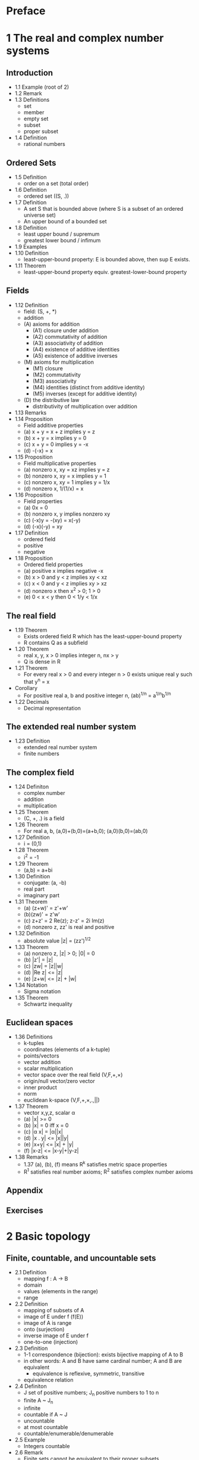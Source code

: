 * Preface
* 1 The real and complex number systems
** Introduction
   - 1.1 Example (root of 2)
   - 1.2 Remark
   - 1.3 Definitions
     - set
     - member
     - empty set
     - subset
     - proper subset
   - 1.4 Definition
     - rational numbers
** Ordered Sets
   - 1.5 Definition
     - order on a set (total order)
   - 1.6 Definition
     - ordered set ((S, .))
   - 1.7 Definition
     - A set S that is bounded above (where S is a subset of an ordered
       universe set)
     - An upper bound of a bounded set
   - 1.8 Definition
     - least upper bound / supremum
     - greatest lower bound / infimum
   - 1.9 Examples
   - 1.10 Definition
     - least-upper-bound property: E is bounded above, then sup E exists.
   - 1.11 Theorem
     - least-upper-bound property equiv. greatest-lower-bound property
** Fields
   - 1.12 Definition
     - field: (S, +, *)
     - addition
     - (A) axioms for addition
       - (A1) closure under addition
       - (A2) commutativity of addition
       - (A3) associativity of addition
       - (A4) existence of additive identities
       - (A5) existence of additive inverses
     - (M) axioms for multiplication
       - (M1) closure
       - (M2) commutativity
       - (M3) associativity
       - (M4) identities (distinct from additive identity)
       - (M5) inverses (except for additive identity)
     - (D) the distributive law
       - distributivity of multiplication over addition
   - 1.13 Remarks
   - 1.14 Proposition
     - Field additive properties
     - (a) x + y = x + z implies y = z
     - (b) x + y = x implies y = 0
     - (c) x + y = 0 implies y = -x
     - (d) -(-x) = x
   - 1.15 Proposition
     - Field multiplicative properties
     - (a) nonzero x, xy = xz implies y = z
     - (b) nonzero x, xy = x implies y = 1
     - (c) nonzero x, xy = 1 implies y = 1/x
     - (d) nonzero x, 1/(1/x) = x
   - 1.16 Proposition
     - Field properties
     - (a) 0x = 0
     - (b) nonzero x, y implies nonzero xy
     - (c) (-x)y = -(xy) = x(-y)
     - (d) (-x)(-y) = xy
   - 1.17 Definition
     - ordered field
     - positive
     - negative
   - 1.18 Proposition
     - Ordered field properties
     - (a) positive x implies negative -x
     - (b) x > 0 and y < z implies xy < xz
     - (c) x < 0 and y < z implies xy > xz
     - (d) nonzero x then x^2 > 0; 1 > 0
     - (e) 0 < x < y then 0 < 1/y < 1/x
** The real field
   - 1.19 Theorem
     - Exists ordered field R which has the least-upper-bound property
     - R contains Q as a subfield
   - 1.20 Theorem
     - real x, y, x > 0 implies integer n, nx > y
     - Q is dense in R
   - 1.21 Theorem
     - For every real x > 0 and every integer n > 0 exists unique real y
       such that y^n = x
   - Corollary
     - For positive real a, b and positive integer n,
       (ab)^{1/n} = a^{1/n}b^{1/n}
   - 1.22 Decimals
     - Decimal representation
** The extended real number system
   - 1.23 Definition
     - extended real number system
     - finite numbers
** The complex field
   - 1.24 Definiton
     - complex number
     - addition
     - multiplication
   - 1.25 Theorem
     - (C, +, .) is a field
   - 1.26 Theorem
     - For real a, b, (a,0)+(b,0)=(a+b,0); (a,0)(b,0)=(ab,0)
   - 1.27 Definition
     - i = (0,1)
   - 1.28 Theorem
     - i^2 = -1
   - 1.29 Theorem
     - (a,b) = a+bi
   - 1.30 Definition
     - conjugate: (a, -b)
     - real part
     - imaginary part
   - 1.31 Theorem
     - (a) (z+w)' = z'+w'
     - (b)(zw)' = z'w'
     - (c) z+z' = 2 Re(z); z-z' = 2i Im(z)
     - (d) nonzero z, zz' is real and positive
   - 1.32 Definition
     - absolute value |z| = (zz')^{1/2}
   - 1.33 Theorem
     - (a) nonzero z, |z| > 0; |0| = 0
     - (b) |z'| = |z|
     - (c) |zw| = |z||w|
     - (d) |Re z| <= |z|
     - (e) |z+w| <= |z| + |w|
   - 1.34 Notation
     - Sigma notation
   - 1.35 Theorem
     - Schwartz inequality
** Euclidean spaces
   - 1.36 Definitions
     - k-tuples
     - coordinates (elements of a k-tuple)
     - points/vectors
     - vector addition
     - scalar multiplication
     - vector space over the real field (V,F,+,\times)
     - origin/null vector/zero vector
     - inner product
     - norm
     - euclidean k-space (V,F,+,\times,.,||)
   - 1.37 Theorem
     - vector x,y,z, scalar \alpha
     - (a) |x| >= 0
     - (b) |x| = 0 iff x = 0
     - (c) |\alpha x| = |\alpha||x|
     - (d) |x . y| <= |x||y|
     - (e) |x+y| <= |x| + |y|
     - (f) |x-z| <= |x-y|+|y-z|
   - 1.38 Remarks
     - 1.37 (a), (b), (f) means R^k satisfies metric space properties
     - R^1 satisfies real number axioms; R^2 satisfies complex number axioms
** Appendix
** Exercises
* 2 Basic topology
** Finite, countable, and uncountable sets
   - 2.1 Definition
     - mapping f : A -> B
     - domain
     - values (elements in the range)
     - range
   - 2.2 Definition
     - mapping of subsets of A
     - image of E under f (f(E))
     - image of A is range
     - onto (surjection)
     - inverse image of E under f
     - one-to-one (injection)
   - 2.3 Definition
     - 1-1 correspondence (bijection): exists bijective mapping of A to B
     - in other words: A and B have same cardinal number; A and B are equivalent
       - equivalence is reflexive, symmetric, transitive
     - equivalence relation
   - 2.4 Definiton
     - J set of positive numbers; J_n positive numbers to 1 to n
     - finite A ~ J_n
     - infinite
     - countable if A ~ J
     - uncountable
     - at most countable
     - countable/enumerable/denumerable
   - 2.5 Example
     - Integers countable
   - 2.6 Remark
     - Finite sets cannot be equivalent to their proper subsets
     - A is infinite if A is equivalent to one of its proper subsets
   - 2.7 Definition
     - sequence: f defined on J
     - terms of sequence
     - sequence in A/sequence of elements of A
   - 2.8 Theorem
     - Every infinite subset of a countable set is countable
   - 2.9 Definition
     - set of sets/collection of sets/family of sets
     - union
     - union of countable collection of sets
     - intersection
     - intersection of countable collection of sets
     - intersecting sets
     - disjoint sets
   - 2.10 Examples
   - 2.11 Remarks
   - 2.12 Theorem
     - union of a sequence of countable sets is countable (we can arrange
       its elements in a sequence)
   - Corollary
     - Union of an at most countable sequence of at most countable sets is
       at most countable.
   - 2.13 Theorem
     - The set of all n-tuples B_n of elements of a countable set A is
       countable. Consider (b, a) where B, B countable. For a particular b,
       set of (b, a) is equivalent to A. For countable B, (b, a) is
       countable set of countable sets, hence countable. Induct n times.
   - Corollary
     - Q is countable.
   - 2.14 Theorem
     - Let A be the set of all sequences whose elements are the digits
       0 and 1. This set A is uncountable.
** Metric spaces
   - 2.15 Definition
     - metric space: (X, d, R)
     - (a) d(p,q) > 0 if p != q; d(p,p) = 0
     - (b) d(p,q) = d(q,p)
     - (c) d(p,q) <= d(p,r) + d(r,q)
     - distance function/metric
   - 2.16 Examples
     - d(x,y) = |x-y|
     - Every subset of a metric space is a metric space
   - 2.17 Definiton
     - segment (a,b)
     - interval [a,b]
     - half-open intervals
     - k-cell: given a_{0<i<=k}, b_{0<i<=k} set of all x in R^k where
       a_i <= x_i <= b_i: 1-cell is interval, 2-cell is rectangle, 3-cell is
       cube
     - open ball with center x and radius r: |y-x| < r
     - convex set E: \lambda x + (1-\lambda)y in E for x,y in E and \lambda in
       (0,1)
     - closed balls also satisfy convex
   - 2.18 Definition
     - Given elements of a metric space X
     - (a) neighborhood of p: set N_r(p) = {q : d(p, q) < r}, for some r > 0; r
       is radius
     - (b) limit point p of E: every neighborhood of p contains q != p such that
       q in E
     - (c) isolated point of E: p in E but not a limit point of E
     - (d) closed: every limit point of E is a point of E
     - (e) interior point p of E: exists neighborhood N of p such that N in E
     - (f) open: every point of E is an interior point
     - (g) complement of E: X \ E
     - (h) perfect set E: E closed and every element is a limit point
     - (i) bounded: exists real M, q in X, such that d(p,q) < M for all p in E
     - (j) dense in X: every point of X is a limit point of E or a point of E
   - 2.19 Theorem
     - Every neighborhood is an open set
   - 2.20 Theorem
     - If p is a limit point of a set E, then every neighborhood contains
       infinitely many points of E.
   - Corollary A finite point set has no limit points
   - 2.21 Examples
   - 2.22 Theorem
     Complement of countable union of sets is intersection of complement of sets
   - 2.23 Theorem
     A set E is open iff its complement is closed
   - 2.24 Theorem
     - (a) Union of open sets is open
     - (b) Union of closed sets is closed
     - (c) intersection of finite collection of open sets is open
     - (d) union of finite collection of closed sets is closed
   - 2.25 Examples
   - 2.26 Definition
     - Closure E' of E subset of X is the union of E with all limit points of E.
   - 2.27 Theorem
     - (a) E' is closed
     - (b) E = E' iff E is closed
     - (c) E' subset of F for every closed set F subset of X such that E subset
       of F
   - 2.28 Theorem
     If E is bounded above, y = sup E implies y in E'.
   - 2.29 Remark
     - E open relative to Y: E is open in metric space Y
   - 2.30 Theorem
     - E is open relative to Y iff E = Y intersect G for some open subset G of X
** Compact sets
   - 2.31 Definition
     - open cover of a set E: collection G of open subsets of X such that
       E subset G
   - 2.32 Definition
     - compact K of metric space X: every open cover of K contains a finite
       subcover (i.e. a finite union of the sets that form the open cover is an
       open cover of K)
   - 2.33 Theorem
     - K subst Y subst X: K is compact relative to X iff K is compact relative
       to Y.
   - 2.34 Theorem
     - Compact subsets of metric spaces are closed.
** Perfect sets
** Connected sets
** Exercises
* 3 Numerical sequences and series
** Convergent sequences
** Subsequences
** Cauchy sequences
** Upper and lower limits
** Some special sequences
** Series
** Series of nonnegative terms
** The number e
** The root and ratio tests
** Power series
** Summation by parts
** Absolute convergence
** Addition and multiplication of series
** Rearrangements
** Exercises
* 4 Continuity
** Limits of functions
** Continuous functions
** Continuity and compactness
** Continuity and connetedness
** Discontinuities
** Monotonic functions
** Infinite limits and limits at infinity
** Exercises
* 5 Differentiation
** The derivative of a real function
** Mean value theorems
** The continuity of derivatives
** L'Hospital's rule
** Derivatives of higher order
** Taylor's theorem
** Differentiation of vector-valued functions
** Exercises
* 6 The Riemann-Stieltjes Integral
** Definitions and existence of the integral
** Properties of the integral
** Integration and differentiation
** Integration of vector-valued functions
** Rectifiable curves
* 7 Sequences and series of functions
** Discussion of main problem
** Uniform convergence
** Uniform convergence and continuity
** Uniform convergence and integration
** Uniform convergence and differentiation
** Equicontinuous familites of functions
** The Stone-Weierstrass theorem
* 8 Some special functions
** Power series
** The exponential and lograthmic functions
** The trigonometric functions
** The algebraic completeness of the complex field
** Fourier series
** The gamma function
** Exercises
* 9 Functions of several variables
** Linear transformations
** Differentiation
** The contraction principle
** The implicit function theorem
** The rank theorem
** Determinants
** Derivatives of higher order
** Differentiation of integrals
** Exercises
* 10 Integration of differential forms
** Integration
** Primitive mappings
** Partitions of unity
** Change of variables
** Simplexes and chains
** Stokes' Theorem
** Closed forms and exact forms
** Vector analysis
** Exercises
* 11 The Lebesgue theory
** Set functions
** Construction of the Lebesgue measure
** Measure spaces
** Measurable functions
** Simple functions
** Integration
** Comparison with the Riemann integral
** Functions of Class L^2
** Exercises

